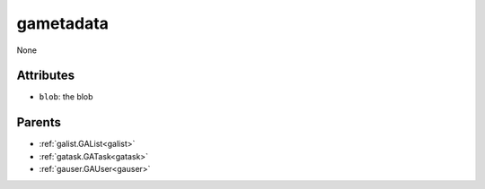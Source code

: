 .. _gametadata:

gametadata
===========================================

.. class:: gametadata.GAMetadata(bambou.nurest_object.NUMetaRESTObject,):

None


Attributes
----------


- ``blob``: the blob






Parents
--------


- :ref:`galist.GAList<galist>`

- :ref:`gatask.GATask<gatask>`

- :ref:`gauser.GAUser<gauser>`


